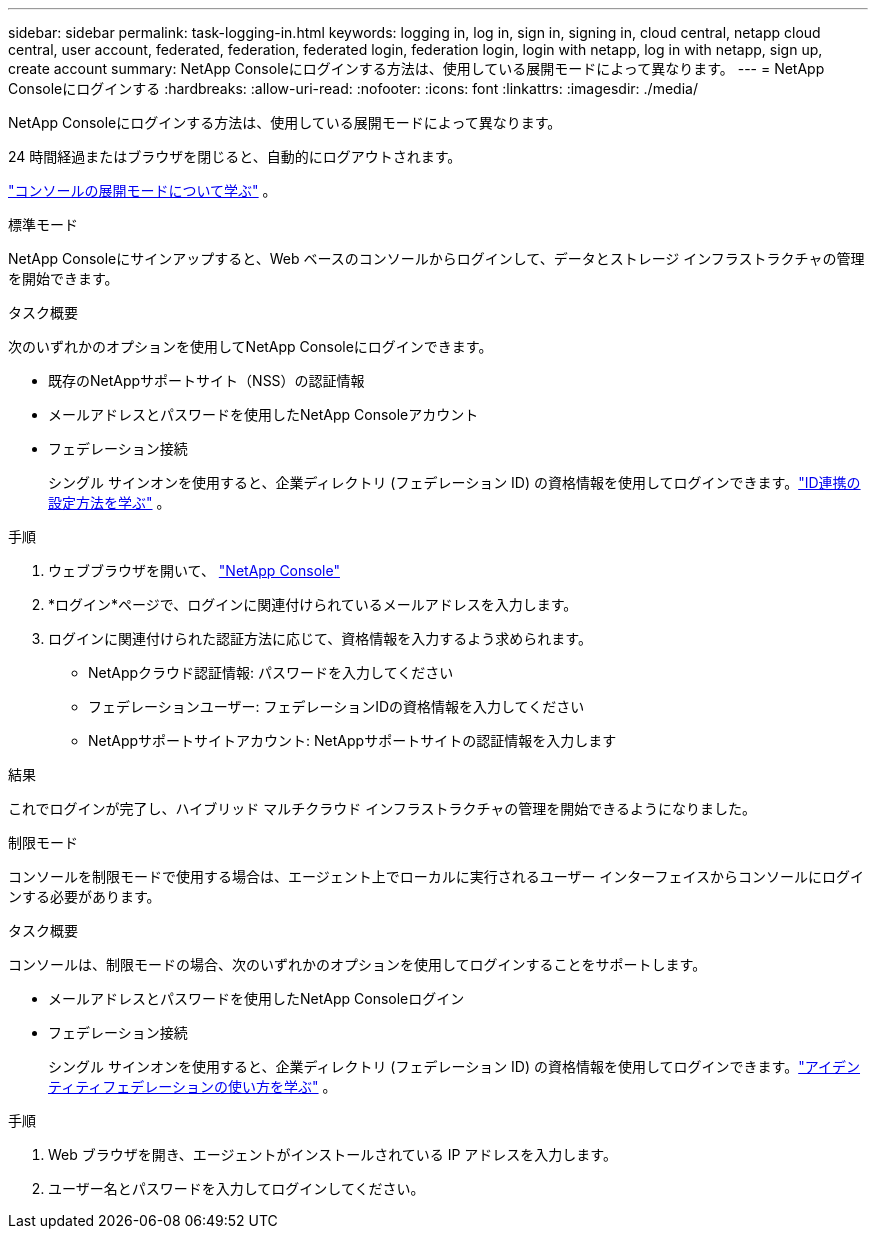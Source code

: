 ---
sidebar: sidebar 
permalink: task-logging-in.html 
keywords: logging in, log in, sign in, signing in, cloud central, netapp cloud central, user account, federated, federation, federated login, federation login, login with netapp, log in with netapp, sign up, create account 
summary: NetApp Consoleにログインする方法は、使用している展開モードによって異なります。 
---
= NetApp Consoleにログインする
:hardbreaks:
:allow-uri-read: 
:nofooter: 
:icons: font
:linkattrs: 
:imagesdir: ./media/


[role="lead"]
NetApp Consoleにログインする方法は、使用している展開モードによって異なります。

24 時間経過またはブラウザを閉じると、自動的にログアウトされます。

link:concept-modes.html["コンソールの展開モードについて学ぶ"] 。

[role="tabbed-block"]
====
.標準モード
--
NetApp Consoleにサインアップすると、Web ベースのコンソールからログインして、データとストレージ インフラストラクチャの管理を開始できます。

.タスク概要
次のいずれかのオプションを使用してNetApp Consoleにログインできます。

* 既存のNetAppサポートサイト（NSS）の認証情報
* メールアドレスとパスワードを使用したNetApp Consoleアカウント
* フェデレーション接続
+
シングル サインオンを使用すると、企業ディレクトリ (フェデレーション ID) の資格情報を使用してログインできます。link:concept-federation.html["ID連携の設定方法を学ぶ"] 。



.手順
. ウェブブラウザを開いて、 https://console.netapp.com["NetApp Console"]
. *ログイン*ページで、ログインに関連付けられているメールアドレスを入力します。
. ログインに関連付けられた認証方法に応じて、資格情報を入力するよう求められます。
+
** NetAppクラウド認証情報: パスワードを入力してください
** フェデレーションユーザー: フェデレーションIDの資格情報を入力してください
** NetAppサポートサイトアカウント: NetAppサポートサイトの認証情報を入力します




.結果
これでログインが完了し、ハイブリッド マルチクラウド インフラストラクチャの管理を開始できるようになりました。

--
.制限モード
--
コンソールを制限モードで使用する場合は、エージェント上でローカルに実行されるユーザー インターフェイスからコンソールにログインする必要があります。

.タスク概要
コンソールは、制限モードの場合、次のいずれかのオプションを使用してログインすることをサポートします。

* メールアドレスとパスワードを使用したNetApp Consoleログイン
* フェデレーション接続
+
シングル サインオンを使用すると、企業ディレクトリ (フェデレーション ID) の資格情報を使用してログインできます。link:concept-federation.html["アイデンティティフェデレーションの使い方を学ぶ"] 。



.手順
. Web ブラウザを開き、エージェントがインストールされている IP アドレスを入力します。
. ユーザー名とパスワードを入力してログインしてください。


--
====